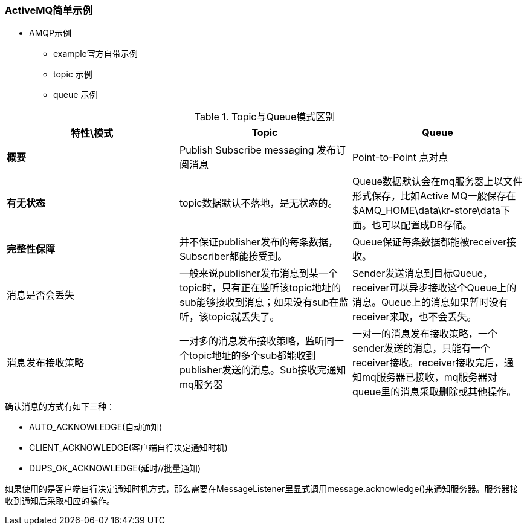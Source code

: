 === ActiveMQ简单示例

- AMQP示例
    * example官方自带示例
    * topic 示例
    * queue 示例

.Topic与Queue模式区别
|===
|特性\模式|Topic |Queue

|*概要*
|Publish Subscribe messaging 发布订阅消息
|Point-to-Point 点对点

|*有无状态*
|topic数据默认不落地，是无状态的。
|Queue数据默认会在mq服务器上以文件形式保存，比如Active MQ一般保存在$AMQ_HOME\data\kr-store\data下面。也可以配置成DB存储。

|*完整性保障*
|并不保证publisher发布的每条数据，Subscriber都能接受到。
|Queue保证每条数据都能被receiver接收。

|消息是否会丢失
|一般来说publisher发布消息到某一个topic时，只有正在监听该topic地址的sub能够接收到消息；如果没有sub在监听，该topic就丢失了。
|Sender发送消息到目标Queue，receiver可以异步接收这个Queue上的消息。Queue上的消息如果暂时没有receiver来取，也不会丢失。

|消息发布接收策略
|一对多的消息发布接收策略，监听同一个topic地址的多个sub都能收到publisher发送的消息。Sub接收完通知mq服务器
|一对一的消息发布接收策略，一个sender发送的消息，只能有一个receiver接收。receiver接收完后，通知mq服务器已接收，mq服务器对queue里的消息采取删除或其他操作。
|===

.确认消息的方式有如下三种：

- AUTO_ACKNOWLEDGE(自动通知)

- CLIENT_ACKNOWLEDGE(客户端自行决定通知时机)

- DUPS_OK_ACKNOWLEDGE(延时//批量通知)

如果使用的是客户端自行决定通知时机方式，那么需要在MessageListener里显式调用message.acknowledge()来通知服务器。服务器接收到通知后采取相应的操作。